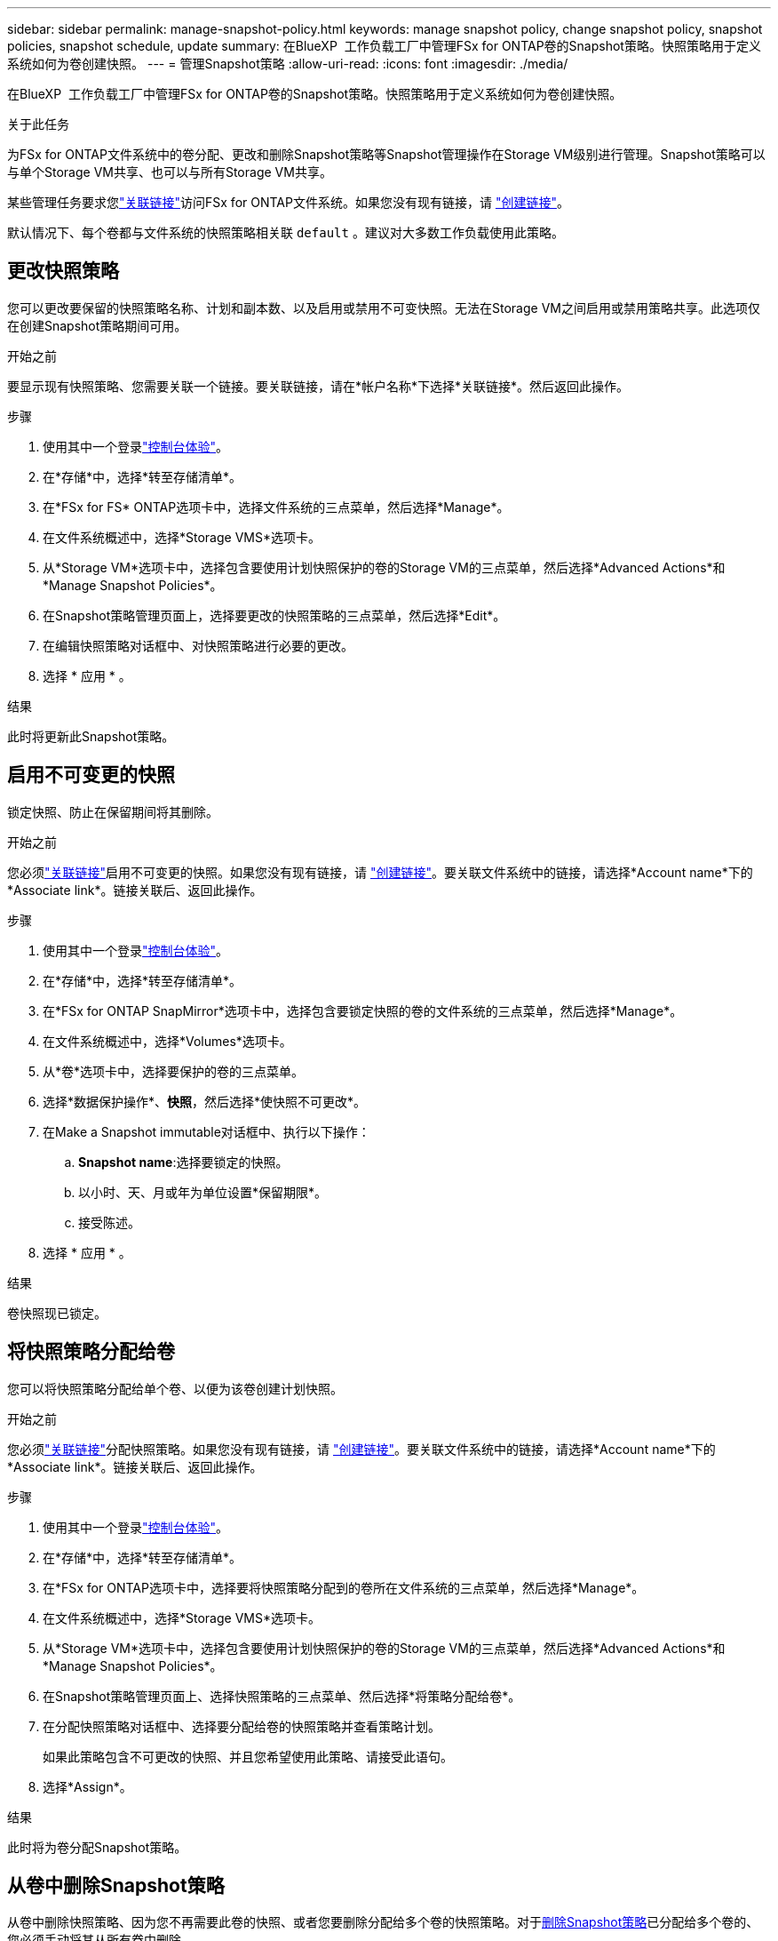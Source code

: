 ---
sidebar: sidebar 
permalink: manage-snapshot-policy.html 
keywords: manage snapshot policy, change snapshot policy, snapshot policies, snapshot schedule, update 
summary: 在BlueXP  工作负载工厂中管理FSx for ONTAP卷的Snapshot策略。快照策略用于定义系统如何为卷创建快照。 
---
= 管理Snapshot策略
:allow-uri-read: 
:icons: font
:imagesdir: ./media/


[role="lead"]
在BlueXP  工作负载工厂中管理FSx for ONTAP卷的Snapshot策略。快照策略用于定义系统如何为卷创建快照。

.关于此任务
为FSx for ONTAP文件系统中的卷分配、更改和删除Snapshot策略等Snapshot管理操作在Storage VM级别进行管理。Snapshot策略可以与单个Storage VM共享、也可以与所有Storage VM共享。

某些管理任务要求您link:manage-links.html["关联链接"]访问FSx for ONTAP文件系统。如果您没有现有链接，请 link:create-link.html["创建链接"]。

默认情况下、每个卷都与文件系统的快照策略相关联 `default` 。建议对大多数工作负载使用此策略。



== 更改快照策略

您可以更改要保留的快照策略名称、计划和副本数、以及启用或禁用不可变快照。无法在Storage VM之间启用或禁用策略共享。此选项仅在创建Snapshot策略期间可用。

.开始之前
要显示现有快照策略、您需要关联一个链接。要关联链接，请在*帐户名称*下选择*关联链接*。然后返回此操作。

.步骤
. 使用其中一个登录link:https://docs.netapp.com/us-en/workload-setup-admin/console-experiences.html["控制台体验"^]。
. 在*存储*中，选择*转至存储清单*。
. 在*FSx for FS* ONTAP选项卡中，选择文件系统的三点菜单，然后选择*Manage*。
. 在文件系统概述中，选择*Storage VMS*选项卡。
. 从*Storage VM*选项卡中，选择包含要使用计划快照保护的卷的Storage VM的三点菜单，然后选择*Advanced Actions*和*Manage Snapshot Policies*。
. 在Snapshot策略管理页面上，选择要更改的快照策略的三点菜单，然后选择*Edit*。
. 在编辑快照策略对话框中、对快照策略进行必要的更改。
. 选择 * 应用 * 。


.结果
此时将更新此Snapshot策略。



== 启用不可变更的快照

锁定快照、防止在保留期间将其删除。

.开始之前
您必须link:manage-links.html["关联链接"]启用不可变更的快照。如果您没有现有链接，请 link:create-link.html["创建链接"]。要关联文件系统中的链接，请选择*Account name*下的*Associate link*。链接关联后、返回此操作。

.步骤
. 使用其中一个登录link:https://docs.netapp.com/us-en/workload-setup-admin/console-experiences.html["控制台体验"^]。
. 在*存储*中，选择*转至存储清单*。
. 在*FSx for ONTAP SnapMirror*选项卡中，选择包含要锁定快照的卷的文件系统的三点菜单，然后选择*Manage*。
. 在文件系统概述中，选择*Volumes*选项卡。
. 从*卷*选项卡中，选择要保护的卷的三点菜单。
. 选择*数据保护操作*、*快照*，然后选择*使快照不可更改*。
. 在Make a Snapshot immutable对话框中、执行以下操作：
+
.. *Snapshot name*:选择要锁定的快照。
.. 以小时、天、月或年为单位设置*保留期限*。
.. 接受陈述。


. 选择 * 应用 * 。


.结果
卷快照现已锁定。



== 将快照策略分配给卷

您可以将快照策略分配给单个卷、以便为该卷创建计划快照。

.开始之前
您必须link:manage-links.html["关联链接"]分配快照策略。如果您没有现有链接，请 link:create-link.html["创建链接"]。要关联文件系统中的链接，请选择*Account name*下的*Associate link*。链接关联后、返回此操作。

.步骤
. 使用其中一个登录link:https://docs.netapp.com/us-en/workload-setup-admin/console-experiences.html["控制台体验"^]。
. 在*存储*中，选择*转至存储清单*。
. 在*FSx for ONTAP选项卡中，选择要将快照策略分配到的卷所在文件系统的三点菜单，然后选择*Manage*。
. 在文件系统概述中，选择*Storage VMS*选项卡。
. 从*Storage VM*选项卡中，选择包含要使用计划快照保护的卷的Storage VM的三点菜单，然后选择*Advanced Actions*和*Manage Snapshot Policies*。
. 在Snapshot策略管理页面上、选择快照策略的三点菜单、然后选择*将策略分配给卷*。
. 在分配快照策略对话框中、选择要分配给卷的快照策略并查看策略计划。
+
如果此策略包含不可更改的快照、并且您希望使用此策略、请接受此语句。

. 选择*Assign*。


.结果
此时将为卷分配Snapshot策略。



== 从卷中删除Snapshot策略

从卷中删除快照策略、因为您不再需要此卷的快照、或者您要删除分配给多个卷的快照策略。对于<<删除快照策略,删除Snapshot策略>>已分配给多个卷的、您必须手动将其从所有卷中删除。

.开始之前
您必须link:manage-links.html["关联链接"]删除快照策略。如果您没有现有链接，请 link:create-link.html["创建链接"]。要关联文件系统中的链接，请选择*Account name*下的*Associate link*。链接关联后、返回此操作。

.步骤
. 使用其中一个登录link:https://docs.netapp.com/us-en/workload-setup-admin/console-experiences.html["控制台体验"^]。
. 在*存储*中，选择*转至存储清单*。
. 在*FSx for ONTAP选项卡中，选择要将快照策略分配到的卷所在文件系统的三点菜单，然后选择*Manage*。
. 在文件系统概述中，选择*Storage VMS*选项卡。
. 从*Storage VM*选项卡中，选择包含要使用计划快照保护的卷的Storage VM的三点菜单，然后选择*Advanced Actions*和*Manage Snapshot Policies*。
. 在Snapshot策略管理页面上、选择快照策略的三点菜单、然后选择*将策略分配给卷*。
. 在"Assign Snapshot policy"(分配快照策略)对话框中，选择*None*(无)以删除快照策略。
. 选择*Assign*。


.结果
此时将从卷中删除此Snapshot策略。



== 删除快照策略

删除不再需要的快照策略。

如果将一个快照策略分配给多个卷、则必须从所有卷中手动<<从卷中删除Snapshot策略,将其删除>>删除该快照策略。或者、也可以<<将快照策略分配给卷,分配其他Snapshot策略>>访问卷。

.步骤
. 使用其中一个登录link:https://docs.netapp.com/us-en/workload-setup-admin/console-experiences.html["控制台体验"^]。
. 在*存储*中，选择*转至存储清单*。
. 在*FSx for ONTAP选项卡中，选择包含卷的文件系统的三点菜单，然后选择*Manage*。
. 在文件系统概述中，选择*Storage VMS*选项卡。
. 从*Storage VM*选项卡中，选择要删除快照策略的Storage VM的三点菜单，然后选择*Advanced Actions*和*Manage Snapshot Policies*。
. 在Snapshot策略管理页面上，选择要删除的快照策略的三点菜单，然后选择*Delete*。
. 在删除对话框中，选择*Delete*以删除策略。


.结果
此时将删除此Snapshot策略。
